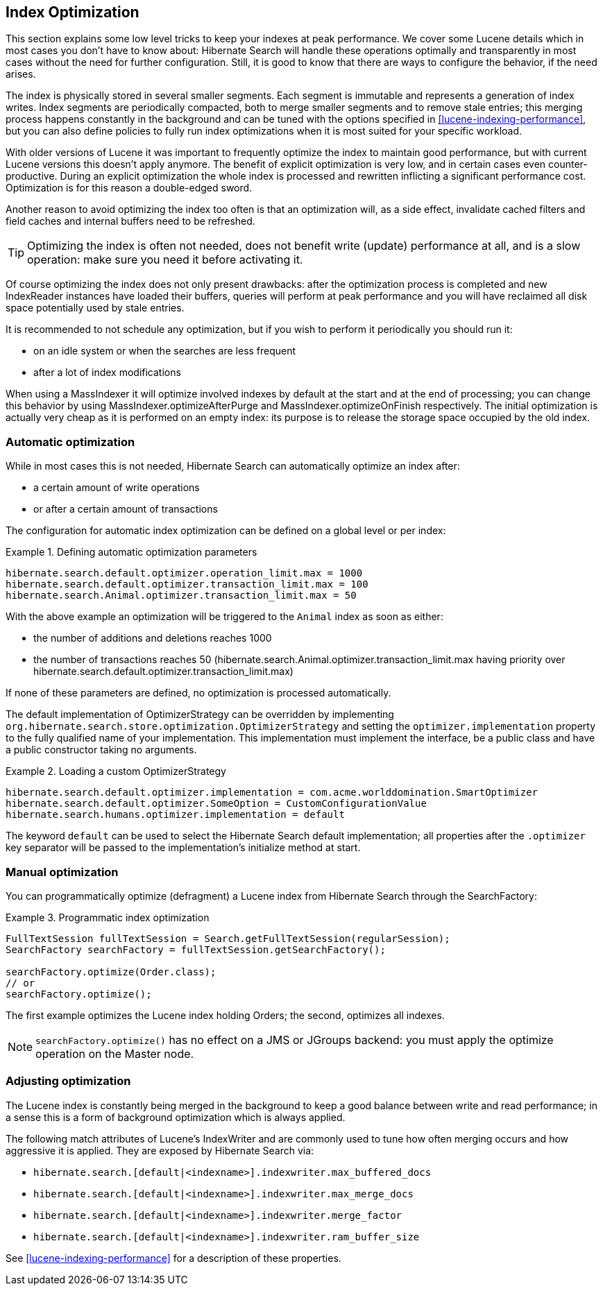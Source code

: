 [[search-optimize]]
== Index Optimization

This section explains some low level tricks to keep your indexes at peak performance. We cover some
Lucene details which in most cases you don't have to know about: Hibernate Search will handle these
operations optimally and transparently in most cases without the need for further configuration.
Still, it is good to know that there are ways to configure the behavior, if the need arises.

The index is physically stored in several smaller segments. Each segment is immutable and represents
a generation of index writes. Index segments are periodically compacted, both to merge smaller
segments and to remove stale entries; this merging process happens constantly in the background and
can be tuned with the options specified in <<lucene-indexing-performance>>, but you can also define
policies to fully run index optimizations when it is most suited for your specific workload.

With older versions of Lucene it was important to frequently optimize the index to maintain good
performance, but with current Lucene versions this doesn't apply anymore. The benefit of explicit
optimization is very low, and in certain cases even counter-productive. During an explicit
optimization the whole index is processed and rewritten inflicting a significant performance cost.
Optimization is for this reason a double-edged sword.

Another reason to avoid optimizing the index too often is that an optimization will, as a side
effect, invalidate cached filters and field caches and internal buffers need to be refreshed.

[TIP]
====
Optimizing the index is often not needed, does not benefit write (update) performance at all, and is
a slow operation: make sure you need it before activating it.
====

Of course optimizing the index does not only present drawbacks: after the optimization process is
completed and new IndexReader instances have loaded their buffers, queries will perform at peak
performance and you will have reclaimed all disk space potentially used by stale entries.

It is recommended to not schedule any optimization, but if you wish to perform it periodically you
should run it:

* on an idle system or when the searches are less frequent
* after a lot of index modifications

When using a MassIndexer it will optimize involved indexes
by default at the start and at the end of processing; you can change this behavior by using
MassIndexer.optimizeAfterPurge and MassIndexer.optimizeOnFinish respectively. The initial
optimization is actually very cheap as it is performed on an empty index: its purpose is to release
the storage space occupied by the old index.

=== Automatic optimization

While in most cases this is not needed, Hibernate Search can automatically optimize an index after:

* a certain amount of write operations
* or after a certain amount of transactions

The configuration for automatic index optimization can be defined on a global level or per index:

.Defining automatic optimization parameters
====
----
hibernate.search.default.optimizer.operation_limit.max = 1000
hibernate.search.default.optimizer.transaction_limit.max = 100
hibernate.search.Animal.optimizer.transaction_limit.max = 50
----
====

With the above example an optimization will be triggered to the `Animal` index as soon as either:


* the number of additions and deletions reaches 1000

* the number of transactions reaches 50 (hibernate.search.Animal.optimizer.transaction_limit.max
having priority over hibernate.search.default.optimizer.transaction_limit.max)

If none of these parameters are defined, no optimization is processed automatically.

The default implementation of OptimizerStrategy can be overridden by implementing
`org.hibernate.search.store.optimization.OptimizerStrategy` and setting the
`optimizer.implementation` property to the fully qualified name of your implementation. This
implementation must implement the interface, be a public class and have a public constructor taking
no arguments.

.Loading a custom OptimizerStrategy
====
----
hibernate.search.default.optimizer.implementation = com.acme.worlddomination.SmartOptimizer
hibernate.search.default.optimizer.SomeOption = CustomConfigurationValue
hibernate.search.humans.optimizer.implementation = default
----
====

The keyword `default` can be used to select the Hibernate Search default implementation; all
properties after the `.optimizer` key separator will be passed to the implementation's initialize
method at start.

=== Manual optimization

You can programmatically optimize (defragment) a Lucene index from Hibernate Search through the
SearchFactory:

.Programmatic index optimization
====
[source, JAVA]
----
FullTextSession fullTextSession = Search.getFullTextSession(regularSession);
SearchFactory searchFactory = fullTextSession.getSearchFactory();

searchFactory.optimize(Order.class);
// or
searchFactory.optimize();
----
====

The first example optimizes the Lucene index holding Orders; the second, optimizes all indexes.


[NOTE]
====
`searchFactory.optimize()` has no effect on a JMS or JGroups backend: you must apply the optimize operation on the Master node.
====

=== Adjusting optimization

The Lucene index is constantly being merged in the background to keep a good balance between write
and read performance; in a sense this is a form of background optimization which is always applied.

The following match attributes of Lucene's IndexWriter and are commonly used to tune how often
merging occurs and how aggressive it is applied. They are exposed by Hibernate Search via:

* `hibernate.search.[default|<indexname>].indexwriter.max_buffered_docs`
* `hibernate.search.[default|<indexname>].indexwriter.max_merge_docs`
* `hibernate.search.[default|<indexname>].indexwriter.merge_factor`
* `hibernate.search.[default|<indexname>].indexwriter.ram_buffer_size`

See <<lucene-indexing-performance>> for a description of these properties.

